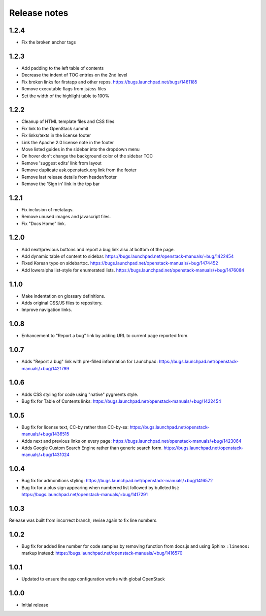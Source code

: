 Release notes
=============

1.2.4
-----

* Fix the broken anchor tags

1.2.3
-----

* Add padding to the left table of contents
* Decrease the indent of TOC entries on the 2nd level
* Fix broken links for firstapp and other repos.
  https://bugs.launchpad.net/bugs/1461185
* Remove executable flags from js/css files
* Set the width of the highlight table to 100%

1.2.2
-----

* Cleanup of HTML template files and CSS files
* Fix link to the OpenStack summit
* Fix links/texts in the license footer
* Link the Apache 2.0 license note in the footer
* Move listed guides in the sidebar into the dropdown menu
* On hover don't change the background color of the sidebar TOC
* Remove 'suggest edits' link from layout
* Remove duplicate ask.openstack.org link from the footer
* Remove last release details from header/footer
* Remove the 'Sign in' link in the top bar

1.2.1
-----

* Fix inclusion of metatags.
* Remove unused images and javascript files.
* Fix "Docs Home" link.

1.2.0
-----

* Add next/previous buttons and report a bug link also at bottom of
  the page.
* Add dynamic table of content to sidebar.
  https://bugs.launchpad.net/openstack-manuals/+bug/1422454
* Fixed Korean typo on sidebartoc.
  https://bugs.launchpad.net/openstack-manuals/+bug/1474452
* Add loweralpha list-style for enumerated lists.
  https://bugs.launchpad.net/openstack-manuals/+bug/1476084

1.1.0
-----

* Make indentation on glossary definitions.
* Adds original CSS/JS files to repository.
* Improve navigation links.

1.0.8
-----

* Enhancement to "Report a bug" link by adding URL to current page reported
  from.

1.0.7
-----

* Adds "Report a bug" link with pre-filled information for Launchpad:
  https://bugs.launchpad.net/openstack-manuals/+bug/1421799

1.0.6
-----

* Adds CSS styling for code using "native" pygments style.
* Bug fix for Table of Contents links:
  https://bugs.launchpad.net/openstack-manuals/+bug/1422454

1.0.5
-----

* Bug fix for license text, CC-by rather than CC-by-sa:
  https://bugs.launchpad.net/openstack-manuals/+bug/1436515
* Adds next and previous links on every page:
  https://bugs.launchpad.net/openstack-manuals/+bug/1423064
* Adds Google Custom Search Engine rather than generic search form.
  https://bugs.launchpad.net/openstack-manuals/+bug/1431024

1.0.4
-----

* Bug fix for admonitions styling:
  https://bugs.launchpad.net/openstack-manuals/+bug/1416572
* Bug fix for a plus sign appearing when numbered list followed by bulleted
  list:
  https://bugs.launchpad.net/openstack-manuals/+bug/1417291

1.0.3
-----

Release was built from incorrect branch; revise again to fix line numbers.

1.0.2
-----

* Bug fix for added line number for code samples by removing function from
  docs.js and using Sphinx ``:linenos:`` markup instead:
  https://bugs.launchpad.net/openstack-manuals/+bug/1416570

1.0.1
-----

* Updated to ensure the app configuration works with global OpenStack

1.0.0
-----

* Initial release
